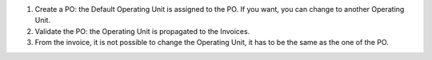 #. Create a PO: the Default Operating Unit is assigned to the PO. If you want,
   you can change to another Operating Unit.
#. Validate the PO: the Operating Unit is propagated to the Invoices.
#. From the invoice, it is not possible to change the Operating Unit, it has to
   be the same as the one of the PO.

